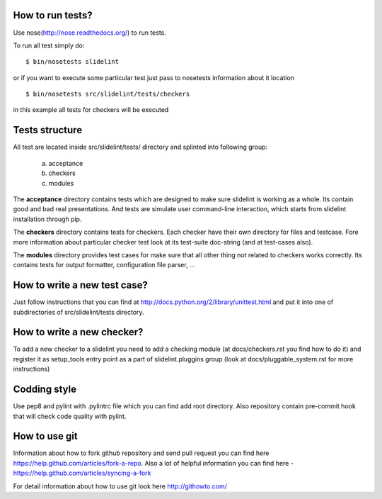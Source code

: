 *****************
How to run tests?
*****************

Use nose(http://nose.readthedocs.org/) to run tests.

To run all test simply do:

::

    $ bin/nosetests slidelint

or if you want to execute some particular test just pass to nosetests
information about it location

::

    $ bin/nosetests src/slidelint/tests/checkers

in this example all tests for checkers will be executed

***************
Tests structure
***************

All test are located inside src/slidelint/tests/ directory and splinted into
following group:
    a. acceptance
    b. checkers
    c. modules

The **acceptance** directory contains tests which are designed to make
sure slidelint is working as a whole. Its contain good and bad real
presentations. And tests are simulate user command-line interaction,
which starts from slidelint installation through pip.


The **checkers** directory contains tests for checkers. Each checker have
their own directory for files and testcase. Fore more information about
particular checker test look at its test-suite doc-string
(and at test-cases also).

The **modules** directory provides test cases for make sure that all other
thing not related to checkers works correctly. Its contains tests for
output formatter, configuration file parser, ...

*****************************
How to write a new test case?
*****************************

Just follow instructions that you can find at
http://docs.python.org/2/library/unittest.html and put it into one of
subdirectories of src/slidelint/tests directory.


***************************
How to write a new checker?
***************************

To add a new checker to a slidelint you need to add a checking module
(at docs/checkers.rst you find how to do it) and register it as setup_tools
entry point as a part of slidelint.pluggins group (look at
docs/pluggable_system.rst for more instructions)

*************
Codding style
*************

Use pep8 and pylint with .pylintrc file which you can find add root
directory. Also repository contain pre-commit hook that will check code
quality with pylint.

**************
How to use git
**************

Information about how to fork github repository and send pull request
you can find here https://help.github.com/articles/fork-a-repo.
Also a lot of helpful information you can find here -
https://help.github.com/articles/syncing-a-fork

For detail information about how to use git look here http://githowto.com/



